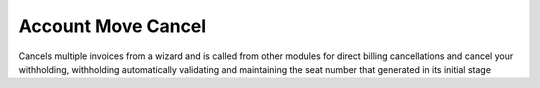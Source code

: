 Account Move Cancel
===================

Cancels multiple invoices from a wizard and is called from other modules for direct
billing cancellations and cancel your withholding, withholding automatically validating
and maintaining the seat number that generated in its initial stage